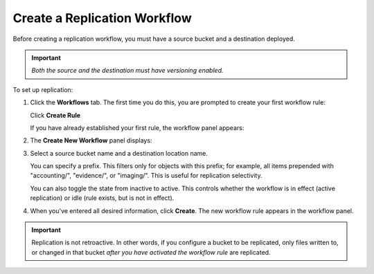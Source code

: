 .. _Create a Replication Workflow:

Create a Replication Workflow
=============================

Before creating a replication workflow, you must have a source bucket and a
destination deployed.

.. important::
   
   *Both the source and the destination must have versioning enabled.*

To set up replication:

#. Click the **Workflows** tab. The first time you do this, you are prompted to
   create your first workflow rule:

   .. image:: ../../graphics/xdm_ui_create_workflow_first.png

   Click **Create Rule**	      

   If you have already established your first rule, the workflow panel appears:

   .. image:: ../../graphics/xdm_ui_workflow_panel.png
   
#. The **Create New Workflow** panel displays:

   .. image:: ../../graphics/xdm_ui_workflow_create.png

#. Select a source bucket name and a destination location name.

   You can specify a prefix. This filters only for objects with this prefix; for
   example, all items prepended with "accounting/", "evidence/", or
   "imaging/". This is useful for replication selectivity.

   You can also toggle the state from inactive to active. This controls whether
   the workflow is in effect (active replication) or idle (rule exists, but is
   not in effect).

#. When you've entered all desired information, click **Create**. The new
   workflow rule appears in the workflow panel.

   .. image:: ../../graphics/xdm_ui_workflow_panel.png

.. important::

   Replication is not retroactive. In other words, if you configure a bucket to
   be replicated, only files written to, or changed in that bucket *after you
   have activated the workflow rule* are replicated.
